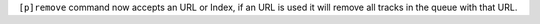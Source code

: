 ``[p]remove`` command now accepts an URL or Index, if an URL is used it will remove all tracks in the queue with that URL.
